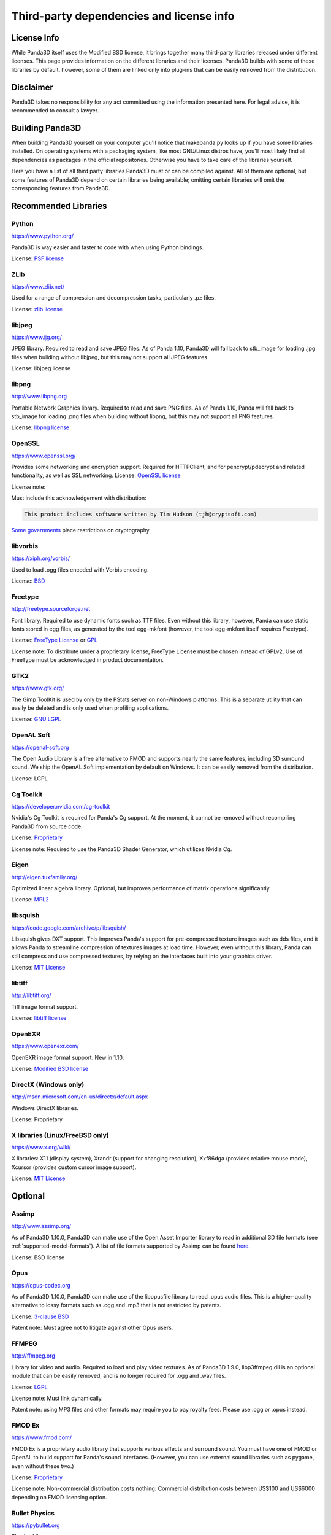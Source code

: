 .. _thirdparty-licenses:

Third-party dependencies and license info
=========================================

License Info
------------

While Panda3D itself uses the Modified BSD license, it brings together many
third-party libraries released under different licenses. This page provides
information on the different libraries and their licenses. Panda3D builds with
some of these libraries by default, however, some of them are linked only into
plug-ins that can be easily removed from the distribution.

Disclaimer
----------

Panda3D takes no responsibility for any act committed using the information
presented here. For legal advice, it is recommended to consult a lawyer.

Building Panda3D
----------------

When building Panda3D yourself on your computer you'll notice that
makepanda.py looks up if you have some libraries installed. On operating
systems with a packaging system, like most GNU/Linux distros have, you'll most
likely find all dependencies as packages in the official repositories.
Otherwise you have to take care of the libraries yourself.

Here you have a list of all third party libraries Panda3D must or can be
compiled against. All of them are optional, but some features of Panda3D
depend on certain libraries being available; omitting certain libraries will
omit the corresponding features from Panda3D.

Recommended Libraries
---------------------

Python
~~~~~~

https://www.python.org/

Panda3D is way easier and faster to code with when using Python bindings.

License: `PSF license <https://docs.python.org/license.html>`__

ZLib
~~~~

https://www.zlib.net/

Used for a range of compression and decompression tasks, particularly .pz files.

License: `zlib license <https://www.zlib.net/zlib_license.html>`__

libjpeg
~~~~~~~

https://www.ijg.org/

JPEG library. Required to read and save JPEG files. As of Panda 1.10, Panda3D
will fall back to stb_image for loading .jpg files when building without
libjpeg, but this may not support all JPEG features.

License: libjpeg license

libpng
~~~~~~

http://www.libpng.org

Portable Network Graphics library. Required to read and save PNG files. As of
Panda 1.10, Panda will fall back to stb_image for loading .png files when
building without libpng, but this may not support all PNG features.

License: `libpng
license <http://www.libpng.org/pub/png/src/libpng-LICENSE.txt>`__

OpenSSL
~~~~~~~

https://www.openssl.org/

Provides some networking and encryption support. Required for HTTPClient, and
for pencrypt/pdecrypt and related functionality, as well as SSL networking.
License: `OpenSSL license <https://www.openssl.org/source/license.html>`__

License note:

Must include this acknowledgement with distribution:

.. code-block:: text

   This product includes software written by Tim Hudson (tjh@cryptsoft.com)

`Some governments <http://www.cryptolaw.org/>`__ place restrictions on
cryptography.

libvorbis
~~~~~~~~~

https://xiph.org/vorbis/

Used to load .ogg files encoded with Vorbis encoding.

License: `BSD <https://raw.githubusercontent.com/xiph/vorbis/master/COPYING>`__

Freetype
~~~~~~~~

http://freetype.sourceforge.net

Font library. Required to use dynamic fonts such as TTF files. Even without this
library, however, Panda can use static fonts stored in egg files, as generated
by the tool egg-mkfont (however, the tool egg-mkfont itself requires Freetype).

License: `FreeType License <http://freetype.sourceforge.net/FTL.TXT>`__ or
`GPL <http://freetype.sourceforge.net/GPL.TXT>`__

License note: To distribute under a proprietary license, FreeType License must
be chosen instead of GPLv2. Use of FreeType must be acknowledged in product
documentation.

GTK2
~~~~

https://www.gtk.org/

The Gimp ToolKit is used by only by the PStats server on non-Windows platforms.
This is a separate utility that can easily be deleted and is only used when
profiling applications.

License: `GNU LGPL <https://www.gnu.org/licenses/old-licenses/lgpl-2.1.html>`__

OpenAL Soft
~~~~~~~~~~~

https://openal-soft.org

The Open Audio Library is a free alternative to FMOD and supports nearly the
same features, including 3D surround sound. We ship the OpenAL Soft
implementation by default on Windows. It can be easily removed from the
distribution.

License: LGPL

Cg Toolkit
~~~~~~~~~~

https://developer.nvidia.com/cg-toolkit

Nvidia's Cg Toolkit is required for Panda's Cg support. At the moment, it cannot
be removed without recompiling Panda3D from source code.

License:
`Proprietary <https://developer.download.nvidia.com/cg/Cg_2.2/license.pdf>`__

License note: Required to use the Panda3D Shader Generator, which utilizes
Nvidia Cg.

Eigen
~~~~~

http://eigen.tuxfamily.org/

Optimized linear algebra library. Optional, but improves performance of matrix
operations significantly.

License: `MPL2 <https://www.mozilla.org/en-US/MPL/2.0/>`__

libsquish
~~~~~~~~~

https://code.google.com/archive/p/libsquish/

Libsquish gives DXT support. This improves Panda's support for pre-compressed
texture images such as dds files, and it allows Panda to streamline compression
of textures images at load time. However, even without this library, Panda can
still compress and use compressed textures, by relying on the interfaces built
into your graphics driver.

License: `MIT License <https://opensource.org/licenses/mit-license.php>`__

libtiff
~~~~~~~

http://libtiff.org/

Tiff image format support.

License: `libtiff license <https://spdx.org/licenses/libtiff.html>`__

OpenEXR
~~~~~~~

https://www.openexr.com/

OpenEXR image format support. New in 1.10.

License: `Modified BSD license <https://www.openexr.com/license.html>`__

DirectX (Windows only)
~~~~~~~~~~~~~~~~~~~~~~

http://msdn.microsoft.com/en-us/directx/default.aspx

Windows DirectX libraries.

License: Proprietary

X libraries (Linux/FreeBSD only)
~~~~~~~~~~~~~~~~~~~~~~~~~~~~~~~~

https://www.x.org/wiki/

X libraries: X11 (display system), Xrandr (support for changing resolution),
Xxf86dga (provides relative mouse mode), Xcursor (provides custom cursor image
support).

License: `MIT License <https://opensource.org/licenses/mit-license.php>`__

Optional
--------

Assimp
~~~~~~

http://www.assimp.org/

As of Panda3D 1.10.0, Panda3D can make use of the Open Asset Importer library
to read in additional 3D file formats (see :ref:`supported-model-formats`).
A list of file formats supported by Assimp can be found
`here <https://github.com/assimp/assimp#supported-file-formats>`__.

License: BSD license

Opus
~~~~

https://opus-codec.org

As of Panda3D 1.10.0, Panda3D can make use of the libopusfile library to read
.opus audio files. This is a higher-quality alternative to lossy formats such
as .ogg and .mp3 that is not restricted by patents.

License: `3-clause BSD <https://github.com/xiph/opusfile/blob/master/COPYING>`__

Patent note: Must agree not to litigate against other Opus users.

FFMPEG
~~~~~~

http://ffmpeg.org

Library for video and audio. Required to load and play video textures. As of
Panda3D 1.9.0, libp3ffmpeg.dll is an optional module that can be easily
removed, and is no longer required for .ogg and .wav files.

License: `LGPL <http://www.ffmpeg.org/legal.html>`__

License note: Must link dynamically.

Patent note: using MP3 files and other formats may require you to pay royalty
fees. Please use .ogg or .opus instead.

FMOD Ex
~~~~~~~

https://www.fmod.com/

FMOD Ex is a proprietary audio library that supports various effects and
surround sound. You must have one of FMOD or OpenAL to build support for
Panda's sound interfaces. (However, you can use external sound libraries such
as pygame, even without these two.)

License: `Proprietary <https://www.fmod.com/index.php/sales>`__

License note: Non-commercial distribution costs nothing. Commercial
distribution costs between US$100 and US$6000 depending on FMOD licensing
option.

Bullet Physics
~~~~~~~~~~~~~~

https://pybullet.org

Physics Library.

License: `zlib license <http://www.zlib.net/zlib_license.html>`__

Open Dynamics Engine (ODE)
~~~~~~~~~~~~~~~~~~~~~~~~~~

https://www.ode.org

One of the most versatile, free physics engines.

License: `LGPL or Modified BSD License <https://www.ode.org/index.html#3.>`__

OpenGL ES
~~~~~~~~~

https://www.khronos.org/opengles/

OpenGL for embedded systems:
GLES (https://www.khronos.org/registry/OpenGL/index_es.php),
EGL (https://www.khronos.org/registry/EGL/) libraries.

3ds Max SDK
~~~~~~~~~~~

https://www.autodesk.com/products/3ds-max/overview

Used to create exporters for Autodesk 3ds Max.

License: Proprietary.

Maya SDK
~~~~~~~~

https://www.autodesk.com/products/maya/overview

The necessary libraries are part of the Maya installation. From Maya 2016.5
onward, the headers are also part of the Maya installation; before, they were
provided separately as part of a "devkit".

Used to create exporters for Maya.

License: Proprietary.

speedtree
~~~~~~~~~

https://store.speedtree.com/

Library for rendering trees.

License: Proprietary.

libRocket
~~~~~~~~~

https://github.com/libRocket/libRocket

C++ user interface middleware package based on the HTML and CSS standards.
Panda3D's libRocket bindings are deprecated.

License: `MIT License <https://opensource.org/licenses/mit-license.php>`__

OpenCV
~~~~~~

https://opencv.org/

An alternate library that provides support for video textures and webcam,
similar to FFMPEG. This is only really useful on macOS, where this is the only
way to get support for webcam input.

License: BSD license

FCollada
~~~~~~~~

https://www.khronos.org/collada/wiki/FCollada

FCollada is an open-source C++ library which offers support for COLLADA
interoperability. It is used by the dae2egg utility, which converts COLLADA
files into Egg files. See :ref:`converting-to-egg`.

The FCollada library is discontinued and no longer being maintained. Support
will likely be removed in a future version of Panda3D.

License: `MIT License <https://opensource.org/licenses/mit-license.php>`__

FFTW2
~~~~~

http://www.fftw.org

Fast Fourier Transforms library for lossy animation compression in bam files.
Compressed animation files may be as small as 10% of the uncompressed animation,
but this is only an on-disk and/or download savings.

Use of fftw in Panda is deprecated. We do not recommend using it in new projects
and we recommend converting existing compressed animations to lossless format.

License: `GPL2 or Proprietary <http://www.fftw.org/fftw2_doc/fftw_8.html>`__

License note: To distribute under a proprietary license, GPL must not be used,
and FFTW proprietary license must be purchased.

ARToolKit
~~~~~~~~~

http://www.hitl.washington.edu/artoolkit/

A library for augmented reality. It makes possible detecting 3D planes in live
webcam video streams and applying 3D geometry to those, for integrating 3D
graphics with a live video feed.

License: `GPL or
Proprietary <http://www.hitl.washington.edu/artoolkit/license.html>`__

License note: To distribute under a proprietary license, GPL must not be used,
and ARToolKit proprietary license must be purchased.

VRPN
~~~~

https://github.com/vrpn/vrpn/wiki

Virtual-Reality Peripheral Network, for using a range of different types of
trackers and controllers with Panda3D.

License: as of July 22, 2010, future versions of VRPN (versions 7.27 and higher)
are being released under the
`Boost Software License 1.0 <https://github.com/vrpn/vrpn/wiki/License>`__

Prior versions were released into the public domain.

Build Tools (for compilation only)
----------------------------------

Bison
~~~~~

http://www.gnu.org/software/bison/

General-purpose parser generator.

Flex
~~~~

http://flex.sourceforge.net/

The Fast Lexical Analyzer.

Patent Restriction Issues
-------------------------

MP3
~~~

MPEG-1 Audio Layer 3 (MP3), while commonly used and since 2017 with expired
patent and licensing, is recommended against. More modern and better suited
audio encodings have been developed and should be used instead.

MPEG
~~~~

Other MPEG related formats are restricted by
`patents <https://www.mpegla.com/>`__ as well. Finding the
prices of licenses for these formats is not even as easy as it was with MP3.

Recommended Alternatives
~~~~~~~~~~~~~~~~~~~~~~~~

Free alternatives exist and are highly encouraged. These formats include
`Ogg Vorbis <https://xiph.org/vorbis/>`__ (lossy),
`Opus <https://opus-codec.org>`__ (lossy) and
`Ogg FLAC <https://xiph.org/flac/>`__ (lossless) for audio, and
`Ogg Theora <https://www.theora.org/>`__ for video.
